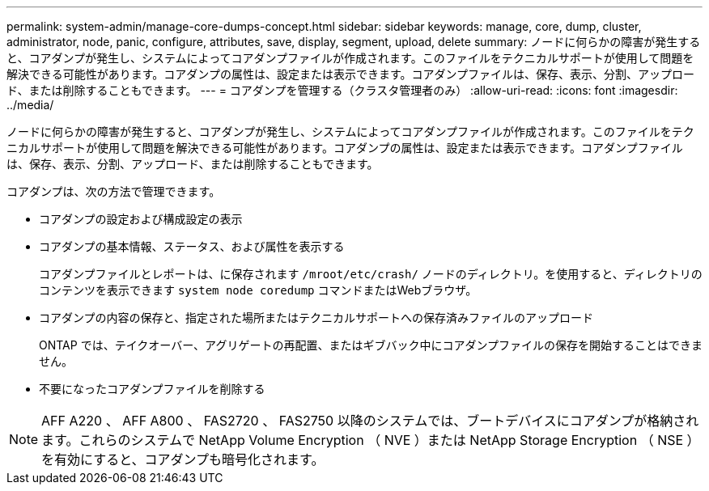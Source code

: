 ---
permalink: system-admin/manage-core-dumps-concept.html 
sidebar: sidebar 
keywords: manage, core, dump, cluster, administrator, node, panic, configure, attributes, save, display, segment, upload, delete 
summary: ノードに何らかの障害が発生すると、コアダンプが発生し、システムによってコアダンプファイルが作成されます。このファイルをテクニカルサポートが使用して問題を解決できる可能性があります。コアダンプの属性は、設定または表示できます。コアダンプファイルは、保存、表示、分割、アップロード、または削除することもできます。 
---
= コアダンプを管理する（クラスタ管理者のみ）
:allow-uri-read: 
:icons: font
:imagesdir: ../media/


[role="lead"]
ノードに何らかの障害が発生すると、コアダンプが発生し、システムによってコアダンプファイルが作成されます。このファイルをテクニカルサポートが使用して問題を解決できる可能性があります。コアダンプの属性は、設定または表示できます。コアダンプファイルは、保存、表示、分割、アップロード、または削除することもできます。

コアダンプは、次の方法で管理できます。

* コアダンプの設定および構成設定の表示
* コアダンプの基本情報、ステータス、および属性を表示する
+
コアダンプファイルとレポートは、に保存されます `/mroot/etc/crash/` ノードのディレクトリ。を使用すると、ディレクトリのコンテンツを表示できます `system node coredump` コマンドまたはWebブラウザ。

* コアダンプの内容の保存と、指定された場所またはテクニカルサポートへの保存済みファイルのアップロード
+
ONTAP では、テイクオーバー、アグリゲートの再配置、またはギブバック中にコアダンプファイルの保存を開始することはできません。

* 不要になったコアダンプファイルを削除する


[NOTE]
====
AFF A220 、 AFF A800 、 FAS2720 、 FAS2750 以降のシステムでは、ブートデバイスにコアダンプが格納されます。これらのシステムで NetApp Volume Encryption （ NVE ）または NetApp Storage Encryption （ NSE ）を有効にすると、コアダンプも暗号化されます。

====